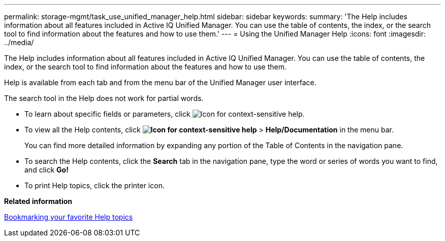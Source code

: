 ---
permalink: storage-mgmt/task_use_unified_manager_help.html
sidebar: sidebar
keywords: 
summary: 'The Help includes information about all features included in Active IQ Unified Manager. You can use the table of contents, the index, or the search tool to find information about the features and how to use them.'
---
= Using the Unified Manager Help
:icons: font
:imagesdir: ../media/

[.lead]
The Help includes information about all features included in Active IQ Unified Manager. You can use the table of contents, the index, or the search tool to find information about the features and how to use them.

Help is available from each tab and from the menu bar of the Unified Manager user interface.

The search tool in the Help does not work for partial words.

* To learn about specific fields or parameters, click image:../media/helpicon_um60.gif[Icon for context-sensitive help].
* To view all the Help contents, click *image:../media/helpicon_um60.gif[Icon for context-sensitive help]* > *Help/Documentation* in the menu bar.
+
You can find more detailed information by expanding any portion of the Table of Contents in the navigation pane.

* To search the Help contents, click the *Search* tab in the navigation pane, type the word or series of words you want to find, and click *Go!*
* To print Help topics, click the printer icon.

*Related information*

xref:task_bookmark_your_favorite_help_topics_onc.adoc[Bookmarking your favorite Help topics]
